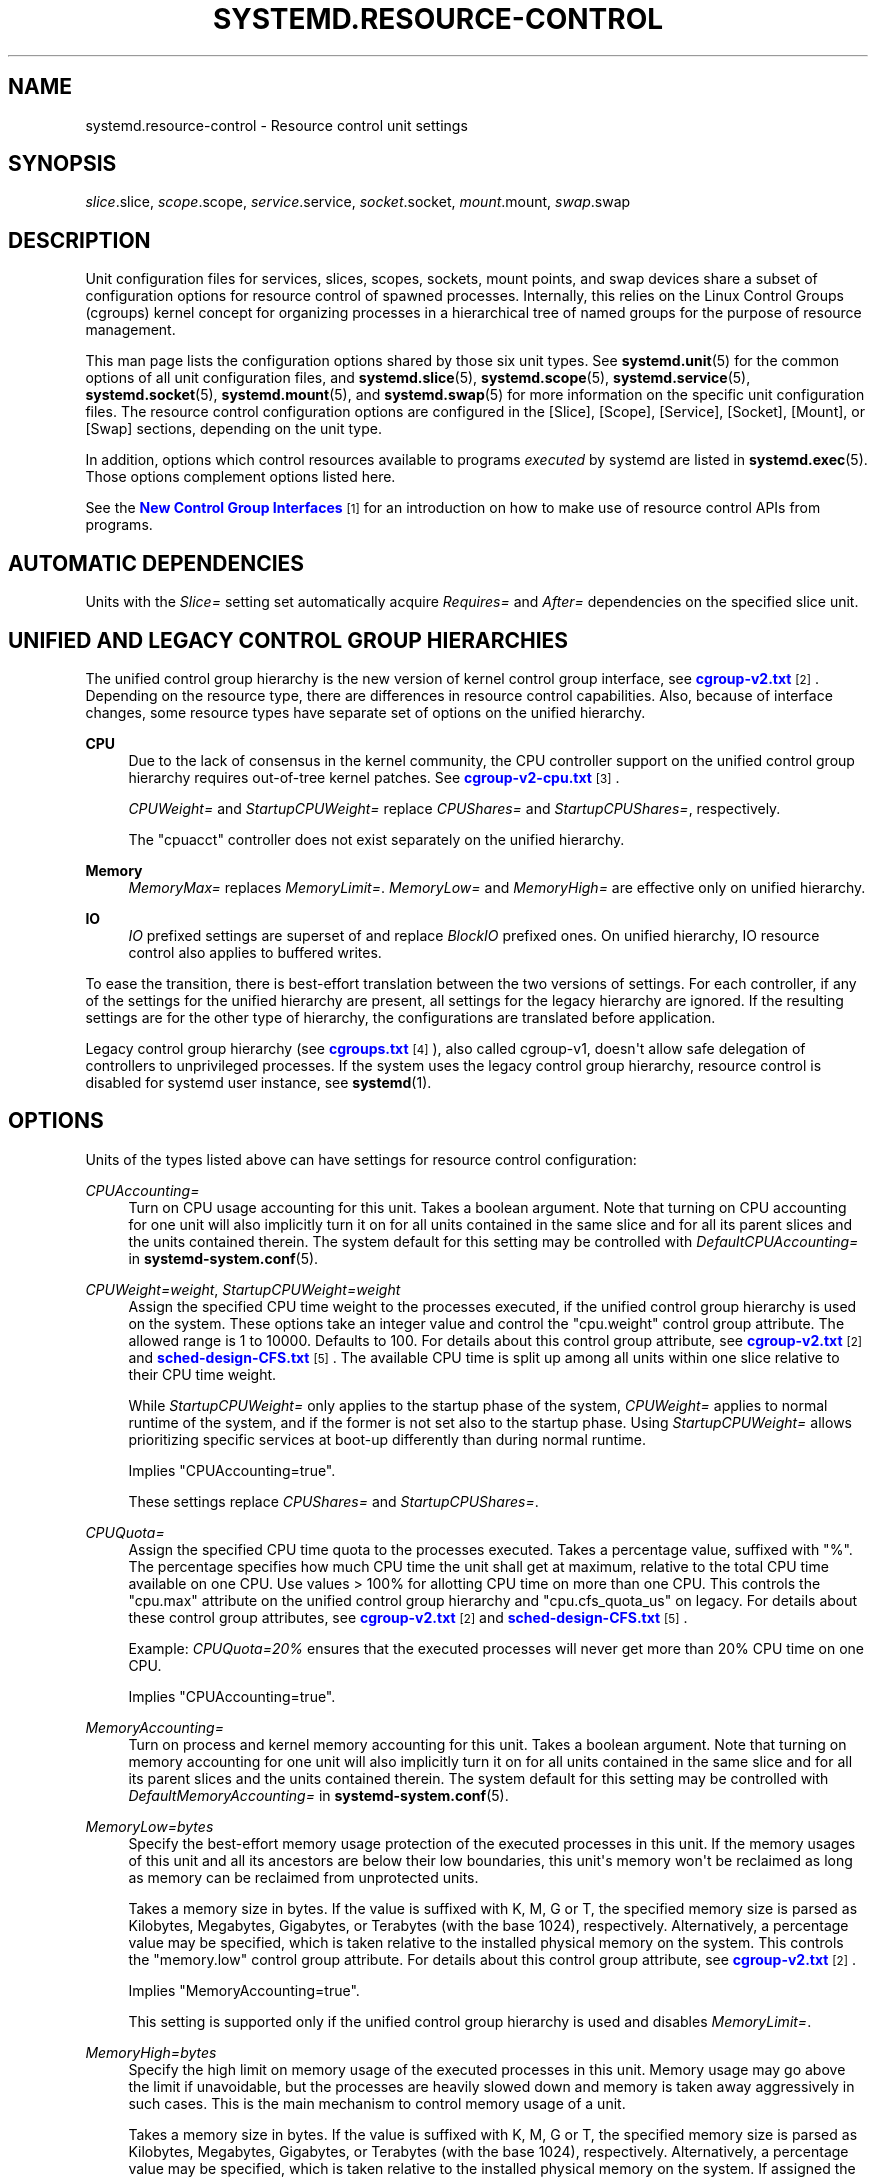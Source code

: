 '\" t
.TH "SYSTEMD\&.RESOURCE\-CONTROL" "5" "" "systemd 234" "systemd.resource-control"
.\" -----------------------------------------------------------------
.\" * Define some portability stuff
.\" -----------------------------------------------------------------
.\" ~~~~~~~~~~~~~~~~~~~~~~~~~~~~~~~~~~~~~~~~~~~~~~~~~~~~~~~~~~~~~~~~~
.\" http://bugs.debian.org/507673
.\" http://lists.gnu.org/archive/html/groff/2009-02/msg00013.html
.\" ~~~~~~~~~~~~~~~~~~~~~~~~~~~~~~~~~~~~~~~~~~~~~~~~~~~~~~~~~~~~~~~~~
.ie \n(.g .ds Aq \(aq
.el       .ds Aq '
.\" -----------------------------------------------------------------
.\" * set default formatting
.\" -----------------------------------------------------------------
.\" disable hyphenation
.nh
.\" disable justification (adjust text to left margin only)
.ad l
.\" -----------------------------------------------------------------
.\" * MAIN CONTENT STARTS HERE *
.\" -----------------------------------------------------------------
.SH "NAME"
systemd.resource-control \- Resource control unit settings
.SH "SYNOPSIS"
.PP
\fIslice\fR\&.slice,
\fIscope\fR\&.scope,
\fIservice\fR\&.service,
\fIsocket\fR\&.socket,
\fImount\fR\&.mount,
\fIswap\fR\&.swap
.SH "DESCRIPTION"
.PP
Unit configuration files for services, slices, scopes, sockets, mount points, and swap devices share a subset of configuration options for resource control of spawned processes\&. Internally, this relies on the Linux Control Groups (cgroups) kernel concept for organizing processes in a hierarchical tree of named groups for the purpose of resource management\&.
.PP
This man page lists the configuration options shared by those six unit types\&. See
\fBsystemd.unit\fR(5)
for the common options of all unit configuration files, and
\fBsystemd.slice\fR(5),
\fBsystemd.scope\fR(5),
\fBsystemd.service\fR(5),
\fBsystemd.socket\fR(5),
\fBsystemd.mount\fR(5), and
\fBsystemd.swap\fR(5)
for more information on the specific unit configuration files\&. The resource control configuration options are configured in the [Slice], [Scope], [Service], [Socket], [Mount], or [Swap] sections, depending on the unit type\&.
.PP
In addition, options which control resources available to programs
\fIexecuted\fR
by systemd are listed in
\fBsystemd.exec\fR(5)\&. Those options complement options listed here\&.
.PP
See the
\m[blue]\fBNew Control Group Interfaces\fR\m[]\&\s-2\u[1]\d\s+2
for an introduction on how to make use of resource control APIs from programs\&.
.SH "AUTOMATIC DEPENDENCIES"
.PP
Units with the
\fISlice=\fR
setting set automatically acquire
\fIRequires=\fR
and
\fIAfter=\fR
dependencies on the specified slice unit\&.
.SH "UNIFIED AND LEGACY CONTROL GROUP HIERARCHIES"
.PP
The unified control group hierarchy is the new version of kernel control group interface, see
\m[blue]\fBcgroup\-v2\&.txt\fR\m[]\&\s-2\u[2]\d\s+2\&. Depending on the resource type, there are differences in resource control capabilities\&. Also, because of interface changes, some resource types have separate set of options on the unified hierarchy\&.
.PP
.PP
\fBCPU\fR
.RS 4
Due to the lack of consensus in the kernel community, the CPU controller support on the unified control group hierarchy requires out\-of\-tree kernel patches\&. See
\m[blue]\fBcgroup\-v2\-cpu\&.txt\fR\m[]\&\s-2\u[3]\d\s+2\&.
.sp
\fICPUWeight=\fR
and
\fIStartupCPUWeight=\fR
replace
\fICPUShares=\fR
and
\fIStartupCPUShares=\fR, respectively\&.
.sp
The
"cpuacct"
controller does not exist separately on the unified hierarchy\&.
.RE
.PP
\fBMemory\fR
.RS 4
\fIMemoryMax=\fR
replaces
\fIMemoryLimit=\fR\&.
\fIMemoryLow=\fR
and
\fIMemoryHigh=\fR
are effective only on unified hierarchy\&.
.RE
.PP
\fBIO\fR
.RS 4
\fIIO\fR
prefixed settings are superset of and replace
\fIBlockIO\fR
prefixed ones\&. On unified hierarchy, IO resource control also applies to buffered writes\&.
.RE
.PP
To ease the transition, there is best\-effort translation between the two versions of settings\&. For each controller, if any of the settings for the unified hierarchy are present, all settings for the legacy hierarchy are ignored\&. If the resulting settings are for the other type of hierarchy, the configurations are translated before application\&.
.PP
Legacy control group hierarchy (see
\m[blue]\fBcgroups\&.txt\fR\m[]\&\s-2\u[4]\d\s+2), also called cgroup\-v1, doesn\*(Aqt allow safe delegation of controllers to unprivileged processes\&. If the system uses the legacy control group hierarchy, resource control is disabled for systemd user instance, see
\fBsystemd\fR(1)\&.
.SH "OPTIONS"
.PP
Units of the types listed above can have settings for resource control configuration:
.PP
\fICPUAccounting=\fR
.RS 4
Turn on CPU usage accounting for this unit\&. Takes a boolean argument\&. Note that turning on CPU accounting for one unit will also implicitly turn it on for all units contained in the same slice and for all its parent slices and the units contained therein\&. The system default for this setting may be controlled with
\fIDefaultCPUAccounting=\fR
in
\fBsystemd-system.conf\fR(5)\&.
.RE
.PP
\fICPUWeight=\fR\fI\fIweight\fR\fR, \fIStartupCPUWeight=\fR\fI\fIweight\fR\fR
.RS 4
Assign the specified CPU time weight to the processes executed, if the unified control group hierarchy is used on the system\&. These options take an integer value and control the
"cpu\&.weight"
control group attribute\&. The allowed range is 1 to 10000\&. Defaults to 100\&. For details about this control group attribute, see
\m[blue]\fBcgroup\-v2\&.txt\fR\m[]\&\s-2\u[2]\d\s+2
and
\m[blue]\fBsched\-design\-CFS\&.txt\fR\m[]\&\s-2\u[5]\d\s+2\&. The available CPU time is split up among all units within one slice relative to their CPU time weight\&.
.sp
While
\fIStartupCPUWeight=\fR
only applies to the startup phase of the system,
\fICPUWeight=\fR
applies to normal runtime of the system, and if the former is not set also to the startup phase\&. Using
\fIStartupCPUWeight=\fR
allows prioritizing specific services at boot\-up differently than during normal runtime\&.
.sp
Implies
"CPUAccounting=true"\&.
.sp
These settings replace
\fICPUShares=\fR
and
\fIStartupCPUShares=\fR\&.
.RE
.PP
\fICPUQuota=\fR
.RS 4
Assign the specified CPU time quota to the processes executed\&. Takes a percentage value, suffixed with "%"\&. The percentage specifies how much CPU time the unit shall get at maximum, relative to the total CPU time available on one CPU\&. Use values > 100% for allotting CPU time on more than one CPU\&. This controls the
"cpu\&.max"
attribute on the unified control group hierarchy and
"cpu\&.cfs_quota_us"
on legacy\&. For details about these control group attributes, see
\m[blue]\fBcgroup\-v2\&.txt\fR\m[]\&\s-2\u[2]\d\s+2
and
\m[blue]\fBsched\-design\-CFS\&.txt\fR\m[]\&\s-2\u[5]\d\s+2\&.
.sp
Example:
\fICPUQuota=20%\fR
ensures that the executed processes will never get more than 20% CPU time on one CPU\&.
.sp
Implies
"CPUAccounting=true"\&.
.RE
.PP
\fIMemoryAccounting=\fR
.RS 4
Turn on process and kernel memory accounting for this unit\&. Takes a boolean argument\&. Note that turning on memory accounting for one unit will also implicitly turn it on for all units contained in the same slice and for all its parent slices and the units contained therein\&. The system default for this setting may be controlled with
\fIDefaultMemoryAccounting=\fR
in
\fBsystemd-system.conf\fR(5)\&.
.RE
.PP
\fIMemoryLow=\fR\fI\fIbytes\fR\fR
.RS 4
Specify the best\-effort memory usage protection of the executed processes in this unit\&. If the memory usages of this unit and all its ancestors are below their low boundaries, this unit\*(Aqs memory won\*(Aqt be reclaimed as long as memory can be reclaimed from unprotected units\&.
.sp
Takes a memory size in bytes\&. If the value is suffixed with K, M, G or T, the specified memory size is parsed as Kilobytes, Megabytes, Gigabytes, or Terabytes (with the base 1024), respectively\&. Alternatively, a percentage value may be specified, which is taken relative to the installed physical memory on the system\&. This controls the
"memory\&.low"
control group attribute\&. For details about this control group attribute, see
\m[blue]\fBcgroup\-v2\&.txt\fR\m[]\&\s-2\u[2]\d\s+2\&.
.sp
Implies
"MemoryAccounting=true"\&.
.sp
This setting is supported only if the unified control group hierarchy is used and disables
\fIMemoryLimit=\fR\&.
.RE
.PP
\fIMemoryHigh=\fR\fI\fIbytes\fR\fR
.RS 4
Specify the high limit on memory usage of the executed processes in this unit\&. Memory usage may go above the limit if unavoidable, but the processes are heavily slowed down and memory is taken away aggressively in such cases\&. This is the main mechanism to control memory usage of a unit\&.
.sp
Takes a memory size in bytes\&. If the value is suffixed with K, M, G or T, the specified memory size is parsed as Kilobytes, Megabytes, Gigabytes, or Terabytes (with the base 1024), respectively\&. Alternatively, a percentage value may be specified, which is taken relative to the installed physical memory on the system\&. If assigned the special value
"infinity", no memory limit is applied\&. This controls the
"memory\&.high"
control group attribute\&. For details about this control group attribute, see
\m[blue]\fBcgroup\-v2\&.txt\fR\m[]\&\s-2\u[2]\d\s+2\&.
.sp
Implies
"MemoryAccounting=true"\&.
.sp
This setting is supported only if the unified control group hierarchy is used and disables
\fIMemoryLimit=\fR\&.
.RE
.PP
\fIMemoryMax=\fR\fI\fIbytes\fR\fR
.RS 4
Specify the absolute limit on memory usage of the executed processes in this unit\&. If memory usage cannot be contained under the limit, out\-of\-memory killer is invoked inside the unit\&. It is recommended to use
\fIMemoryHigh=\fR
as the main control mechanism and use
\fIMemoryMax=\fR
as the last line of defense\&.
.sp
Takes a memory size in bytes\&. If the value is suffixed with K, M, G or T, the specified memory size is parsed as Kilobytes, Megabytes, Gigabytes, or Terabytes (with the base 1024), respectively\&. Alternatively, a percentage value may be specified, which is taken relative to the installed physical memory on the system\&. If assigned the special value
"infinity", no memory limit is applied\&. This controls the
"memory\&.max"
control group attribute\&. For details about this control group attribute, see
\m[blue]\fBcgroup\-v2\&.txt\fR\m[]\&\s-2\u[2]\d\s+2\&.
.sp
Implies
"MemoryAccounting=true"\&.
.sp
This setting replaces
\fIMemoryLimit=\fR\&.
.RE
.PP
\fIMemorySwapMax=\fR\fI\fIbytes\fR\fR
.RS 4
Specify the absolute limit on swap usage of the executed processes in this unit\&.
.sp
Takes a swap size in bytes\&. If the value is suffixed with K, M, G or T, the specified swap size is parsed as Kilobytes, Megabytes, Gigabytes, or Terabytes (with the base 1024), respectively\&. If assigned the special value
"infinity", no swap limit is applied\&. This controls the
"memory\&.swap\&.max"
control group attribute\&. For details about this control group attribute, see
\m[blue]\fBcgroup\-v2\&.txt\fR\m[]\&\s-2\u[2]\d\s+2\&.
.sp
Implies
"MemoryAccounting=true"\&.
.sp
This setting is supported only if the unified control group hierarchy is used and disables
\fIMemoryLimit=\fR\&.
.RE
.PP
\fITasksAccounting=\fR
.RS 4
Turn on task accounting for this unit\&. Takes a boolean argument\&. If enabled, the system manager will keep track of the number of tasks in the unit\&. The number of tasks accounted this way includes both kernel threads and userspace processes, with each thread counting individually\&. Note that turning on tasks accounting for one unit will also implicitly turn it on for all units contained in the same slice and for all its parent slices and the units contained therein\&. The system default for this setting may be controlled with
\fIDefaultTasksAccounting=\fR
in
\fBsystemd-system.conf\fR(5)\&.
.RE
.PP
\fITasksMax=\fR\fI\fIN\fR\fR
.RS 4
Specify the maximum number of tasks that may be created in the unit\&. This ensures that the number of tasks accounted for the unit (see above) stays below a specific limit\&. This either takes an absolute number of tasks or a percentage value that is taken relative to the configured maximum number of tasks on the system\&. If assigned the special value
"infinity", no tasks limit is applied\&. This controls the
"pids\&.max"
control group attribute\&. For details about this control group attribute, see
\m[blue]\fBpids\&.txt\fR\m[]\&\s-2\u[6]\d\s+2\&.
.sp
Implies
"TasksAccounting=true"\&. The system default for this setting may be controlled with
\fIDefaultTasksMax=\fR
in
\fBsystemd-system.conf\fR(5)\&.
.RE
.PP
\fIIOAccounting=\fR
.RS 4
Turn on Block I/O accounting for this unit, if the unified control group hierarchy is used on the system\&. Takes a boolean argument\&. Note that turning on block I/O accounting for one unit will also implicitly turn it on for all units contained in the same slice and all for its parent slices and the units contained therein\&. The system default for this setting may be controlled with
\fIDefaultIOAccounting=\fR
in
\fBsystemd-system.conf\fR(5)\&.
.sp
This setting replaces
\fIBlockIOAccounting=\fR
and disables settings prefixed with
\fIBlockIO\fR
or
\fIStartupBlockIO\fR\&.
.RE
.PP
\fIIOWeight=\fR\fI\fIweight\fR\fR, \fIStartupIOWeight=\fR\fI\fIweight\fR\fR
.RS 4
Set the default overall block I/O weight for the executed processes, if the unified control group hierarchy is used on the system\&. Takes a single weight value (between 1 and 10000) to set the default block I/O weight\&. This controls the
"io\&.weight"
control group attribute, which defaults to 100\&. For details about this control group attribute, see
\m[blue]\fBcgroup\-v2\&.txt\fR\m[]\&\s-2\u[2]\d\s+2\&. The available I/O bandwidth is split up among all units within one slice relative to their block I/O weight\&.
.sp
While
\fIStartupIOWeight=\fR
only applies to the startup phase of the system,
\fIIOWeight=\fR
applies to the later runtime of the system, and if the former is not set also to the startup phase\&. This allows prioritizing specific services at boot\-up differently than during runtime\&.
.sp
Implies
"IOAccounting=true"\&.
.sp
These settings replace
\fIBlockIOWeight=\fR
and
\fIStartupBlockIOWeight=\fR
and disable settings prefixed with
\fIBlockIO\fR
or
\fIStartupBlockIO\fR\&.
.RE
.PP
\fIIODeviceWeight=\fR\fI\fIdevice\fR\fR\fI \fR\fI\fIweight\fR\fR
.RS 4
Set the per\-device overall block I/O weight for the executed processes, if the unified control group hierarchy is used on the system\&. Takes a space\-separated pair of a file path and a weight value to specify the device specific weight value, between 1 and 10000\&. (Example: "/dev/sda 1000")\&. The file path may be specified as path to a block device node or as any other file, in which case the backing block device of the file system of the file is determined\&. This controls the
"io\&.weight"
control group attribute, which defaults to 100\&. Use this option multiple times to set weights for multiple devices\&. For details about this control group attribute, see
\m[blue]\fBcgroup\-v2\&.txt\fR\m[]\&\s-2\u[2]\d\s+2\&.
.sp
Implies
"IOAccounting=true"\&.
.sp
This setting replaces
\fIBlockIODeviceWeight=\fR
and disables settings prefixed with
\fIBlockIO\fR
or
\fIStartupBlockIO\fR\&.
.RE
.PP
\fIIOReadBandwidthMax=\fR\fI\fIdevice\fR\fR\fI \fR\fI\fIbytes\fR\fR, \fIIOWriteBandwidthMax=\fR\fI\fIdevice\fR\fR\fI \fR\fI\fIbytes\fR\fR
.RS 4
Set the per\-device overall block I/O bandwidth maximum limit for the executed processes, if the unified control group hierarchy is used on the system\&. This limit is not work\-conserving and the executed processes are not allowed to use more even if the device has idle capacity\&. Takes a space\-separated pair of a file path and a bandwidth value (in bytes per second) to specify the device specific bandwidth\&. The file path may be a path to a block device node, or as any other file in which case the backing block device of the file system of the file is used\&. If the bandwidth is suffixed with K, M, G, or T, the specified bandwidth is parsed as Kilobytes, Megabytes, Gigabytes, or Terabytes, respectively, to the base of 1000\&. (Example: "/dev/disk/by\-path/pci\-0000:00:1f\&.2\-scsi\-0:0:0:0 5M")\&. This controls the
"io\&.max"
control group attributes\&. Use this option multiple times to set bandwidth limits for multiple devices\&. For details about this control group attribute, see
\m[blue]\fBcgroup\-v2\&.txt\fR\m[]\&\s-2\u[2]\d\s+2\&.
.sp
Implies
"IOAccounting=true"\&.
.sp
These settings replace
\fIBlockIOReadBandwidth=\fR
and
\fIBlockIOWriteBandwidth=\fR
and disable settings prefixed with
\fIBlockIO\fR
or
\fIStartupBlockIO\fR\&.
.RE
.PP
\fIIOReadIOPSMax=\fR\fI\fIdevice\fR\fR\fI \fR\fI\fIIOPS\fR\fR, \fIIOWriteIOPSMax=\fR\fI\fIdevice\fR\fR\fI \fR\fI\fIIOPS\fR\fR
.RS 4
Set the per\-device overall block I/O IOs\-Per\-Second maximum limit for the executed processes, if the unified control group hierarchy is used on the system\&. This limit is not work\-conserving and the executed processes are not allowed to use more even if the device has idle capacity\&. Takes a space\-separated pair of a file path and an IOPS value to specify the device specific IOPS\&. The file path may be a path to a block device node, or as any other file in which case the backing block device of the file system of the file is used\&. If the IOPS is suffixed with K, M, G, or T, the specified IOPS is parsed as KiloIOPS, MegaIOPS, GigaIOPS, or TeraIOPS, respectively, to the base of 1000\&. (Example: "/dev/disk/by\-path/pci\-0000:00:1f\&.2\-scsi\-0:0:0:0 1K")\&. This controls the
"io\&.max"
control group attributes\&. Use this option multiple times to set IOPS limits for multiple devices\&. For details about this control group attribute, see
\m[blue]\fBcgroup\-v2\&.txt\fR\m[]\&\s-2\u[2]\d\s+2\&.
.sp
Implies
"IOAccounting=true"\&.
.sp
These settings are supported only if the unified control group hierarchy is used and disable settings prefixed with
\fIBlockIO\fR
or
\fIStartupBlockIO\fR\&.
.RE
.PP
\fIDeviceAllow=\fR
.RS 4
Control access to specific device nodes by the executed processes\&. Takes two space\-separated strings: a device node specifier followed by a combination of
\fBr\fR,
\fBw\fR,
\fBm\fR
to control
\fIr\fReading,
\fIw\fRriting, or creation of the specific device node(s) by the unit (\fIm\fRknod), respectively\&. This controls the
"devices\&.allow"
and
"devices\&.deny"
control group attributes\&. For details about these control group attributes, see
\m[blue]\fBdevices\&.txt\fR\m[]\&\s-2\u[7]\d\s+2\&.
.sp
The device node specifier is either a path to a device node in the file system, starting with
/dev/, or a string starting with either
"char\-"
or
"block\-"
followed by a device group name, as listed in
/proc/devices\&. The latter is useful to whitelist all current and future devices belonging to a specific device group at once\&. The device group is matched according to file name globbing rules, you may hence use the
"*"
and
"?"
wildcards\&. Examples:
/dev/sda5
is a path to a device node, referring to an ATA or SCSI block device\&.
"char\-pts"
and
"char\-alsa"
are specifiers for all pseudo TTYs and all ALSA sound devices, respectively\&.
"char\-cpu/*"
is a specifier matching all CPU related device groups\&.
.RE
.PP
\fIDevicePolicy=auto|closed|strict\fR
.RS 4
Control the policy for allowing device access:
.PP
\fBstrict\fR
.RS 4
means to only allow types of access that are explicitly specified\&.
.RE
.PP
\fBclosed\fR
.RS 4
in addition, allows access to standard pseudo devices including
/dev/null,
/dev/zero,
/dev/full,
/dev/random, and
/dev/urandom\&.
.RE
.PP
\fBauto\fR
.RS 4
in addition, allows access to all devices if no explicit
\fIDeviceAllow=\fR
is present\&. This is the default\&.
.RE
.RE
.PP
\fISlice=\fR
.RS 4
The name of the slice unit to place the unit in\&. Defaults to
system\&.slice
for all non\-instantiated units of all unit types (except for slice units themselves see below)\&. Instance units are by default placed in a subslice of
system\&.slice
that is named after the template name\&.
.sp
This option may be used to arrange systemd units in a hierarchy of slices each of which might have resource settings applied\&.
.sp
For units of type slice, the only accepted value for this setting is the parent slice\&. Since the name of a slice unit implies the parent slice, it is hence redundant to ever set this parameter directly for slice units\&.
.sp
Special care should be taken when relying on the default slice assignment in templated service units that have
\fIDefaultDependencies=no\fR
set, see
\fBsystemd.service\fR(5), section "Automatic Dependencies" for details\&.
.RE
.PP
\fIDelegate=\fR
.RS 4
Turns on delegation of further resource control partitioning to processes of the unit\&. For unprivileged services (i\&.e\&. those using the
\fIUser=\fR
setting), this allows processes to create a subhierarchy beneath its control group path\&. For privileged services and scopes, this ensures the processes will have all control group controllers enabled\&.
.RE
.SH "DEPRECATED OPTIONS"
.PP
The following options are deprecated\&. Use the indicated superseding options instead:
.PP
\fICPUShares=\fR\fI\fIweight\fR\fR, \fIStartupCPUShares=\fR\fI\fIweight\fR\fR
.RS 4
Assign the specified CPU time share weight to the processes executed\&. These options take an integer value and control the
"cpu\&.shares"
control group attribute\&. The allowed range is 2 to 262144\&. Defaults to 1024\&. For details about this control group attribute, see
\m[blue]\fBsched\-design\-CFS\&.txt\fR\m[]\&\s-2\u[5]\d\s+2\&. The available CPU time is split up among all units within one slice relative to their CPU time share weight\&.
.sp
While
\fIStartupCPUShares=\fR
only applies to the startup phase of the system,
\fICPUShares=\fR
applies to normal runtime of the system, and if the former is not set also to the startup phase\&. Using
\fIStartupCPUShares=\fR
allows prioritizing specific services at boot\-up differently than during normal runtime\&.
.sp
Implies
"CPUAccounting=true"\&.
.sp
These settings are deprecated\&. Use
\fICPUWeight=\fR
and
\fIStartupCPUWeight=\fR
instead\&.
.RE
.PP
\fIMemoryLimit=\fR\fI\fIbytes\fR\fR
.RS 4
Specify the limit on maximum memory usage of the executed processes\&. The limit specifies how much process and kernel memory can be used by tasks in this unit\&. Takes a memory size in bytes\&. If the value is suffixed with K, M, G or T, the specified memory size is parsed as Kilobytes, Megabytes, Gigabytes, or Terabytes (with the base 1024), respectively\&. Alternatively, a percentage value may be specified, which is taken relative to the installed physical memory on the system\&. If assigned the special value
"infinity", no memory limit is applied\&. This controls the
"memory\&.limit_in_bytes"
control group attribute\&. For details about this control group attribute, see
\m[blue]\fBmemory\&.txt\fR\m[]\&\s-2\u[8]\d\s+2\&.
.sp
Implies
"MemoryAccounting=true"\&.
.sp
This setting is deprecated\&. Use
\fIMemoryMax=\fR
instead\&.
.RE
.PP
\fIBlockIOAccounting=\fR
.RS 4
Turn on Block I/O accounting for this unit, if the legacy control group hierarchy is used on the system\&. Takes a boolean argument\&. Note that turning on block I/O accounting for one unit will also implicitly turn it on for all units contained in the same slice and all for its parent slices and the units contained therein\&. The system default for this setting may be controlled with
\fIDefaultBlockIOAccounting=\fR
in
\fBsystemd-system.conf\fR(5)\&.
.sp
This setting is deprecated\&. Use
\fIIOAccounting=\fR
instead\&.
.RE
.PP
\fIBlockIOWeight=\fR\fI\fIweight\fR\fR, \fIStartupBlockIOWeight=\fR\fI\fIweight\fR\fR
.RS 4
Set the default overall block I/O weight for the executed processes, if the legacy control group hierarchy is used on the system\&. Takes a single weight value (between 10 and 1000) to set the default block I/O weight\&. This controls the
"blkio\&.weight"
control group attribute, which defaults to 500\&. For details about this control group attribute, see
\m[blue]\fBblkio\-controller\&.txt\fR\m[]\&\s-2\u[9]\d\s+2\&. The available I/O bandwidth is split up among all units within one slice relative to their block I/O weight\&.
.sp
While
\fIStartupBlockIOWeight=\fR
only applies to the startup phase of the system,
\fIBlockIOWeight=\fR
applies to the later runtime of the system, and if the former is not set also to the startup phase\&. This allows prioritizing specific services at boot\-up differently than during runtime\&.
.sp
Implies
"BlockIOAccounting=true"\&.
.sp
These settings are deprecated\&. Use
\fIIOWeight=\fR
and
\fIStartupIOWeight=\fR
instead\&.
.RE
.PP
\fIBlockIODeviceWeight=\fR\fI\fIdevice\fR\fR\fI \fR\fI\fIweight\fR\fR
.RS 4
Set the per\-device overall block I/O weight for the executed processes, if the legacy control group hierarchy is used on the system\&. Takes a space\-separated pair of a file path and a weight value to specify the device specific weight value, between 10 and 1000\&. (Example: "/dev/sda 500")\&. The file path may be specified as path to a block device node or as any other file, in which case the backing block device of the file system of the file is determined\&. This controls the
"blkio\&.weight_device"
control group attribute, which defaults to 1000\&. Use this option multiple times to set weights for multiple devices\&. For details about this control group attribute, see
\m[blue]\fBblkio\-controller\&.txt\fR\m[]\&\s-2\u[9]\d\s+2\&.
.sp
Implies
"BlockIOAccounting=true"\&.
.sp
This setting is deprecated\&. Use
\fIIODeviceWeight=\fR
instead\&.
.RE
.PP
\fIBlockIOReadBandwidth=\fR\fI\fIdevice\fR\fR\fI \fR\fI\fIbytes\fR\fR, \fIBlockIOWriteBandwidth=\fR\fI\fIdevice\fR\fR\fI \fR\fI\fIbytes\fR\fR
.RS 4
Set the per\-device overall block I/O bandwidth limit for the executed processes, if the legacy control group hierarchy is used on the system\&. Takes a space\-separated pair of a file path and a bandwidth value (in bytes per second) to specify the device specific bandwidth\&. The file path may be a path to a block device node, or as any other file in which case the backing block device of the file system of the file is used\&. If the bandwidth is suffixed with K, M, G, or T, the specified bandwidth is parsed as Kilobytes, Megabytes, Gigabytes, or Terabytes, respectively, to the base of 1000\&. (Example: "/dev/disk/by\-path/pci\-0000:00:1f\&.2\-scsi\-0:0:0:0 5M")\&. This controls the
"blkio\&.throttle\&.read_bps_device"
and
"blkio\&.throttle\&.write_bps_device"
control group attributes\&. Use this option multiple times to set bandwidth limits for multiple devices\&. For details about these control group attributes, see
\m[blue]\fBblkio\-controller\&.txt\fR\m[]\&\s-2\u[9]\d\s+2\&.
.sp
Implies
"BlockIOAccounting=true"\&.
.sp
These settings are deprecated\&. Use
\fIIOReadBandwidthMax=\fR
and
\fIIOWriteBandwidthMax=\fR
instead\&.
.RE
.SH "SEE ALSO"
.PP
\fBsystemd\fR(1),
\fBsystemd.unit\fR(5),
\fBsystemd.service\fR(5),
\fBsystemd.slice\fR(5),
\fBsystemd.scope\fR(5),
\fBsystemd.socket\fR(5),
\fBsystemd.mount\fR(5),
\fBsystemd.swap\fR(5),
\fBsystemd.exec\fR(5),
\fBsystemd.directives\fR(7),
\fBsystemd.special\fR(7), The documentation for control groups and specific controllers in the Linux kernel:
\m[blue]\fBcgroups\&.txt\fR\m[]\&\s-2\u[4]\d\s+2,
\m[blue]\fBcpuacct\&.txt\fR\m[]\&\s-2\u[10]\d\s+2,
\m[blue]\fBmemory\&.txt\fR\m[]\&\s-2\u[8]\d\s+2,
\m[blue]\fBblkio\-controller\&.txt\fR\m[]\&\s-2\u[9]\d\s+2\&.
.SH "NOTES"
.IP " 1." 4
New Control Group Interfaces
.RS 4
\%https://www.freedesktop.org/wiki/Software/systemd/ControlGroupInterface/
.RE
.IP " 2." 4
cgroup-v2.txt
.RS 4
\%https://www.kernel.org/doc/Documentation/cgroup-v2.txt
.RE
.IP " 3." 4
cgroup-v2-cpu.txt
.RS 4
\%https://git.kernel.org/cgit/linux/kernel/git/tj/cgroup.git/tree/Documentation/cgroup-v2-cpu.txt?h=cgroup-v2-cpu
.RE
.IP " 4." 4
cgroups.txt
.RS 4
\%https://www.kernel.org/doc/Documentation/cgroup-v1/cgroups.txt
.RE
.IP " 5." 4
sched-design-CFS.txt
.RS 4
\%https://www.kernel.org/doc/Documentation/scheduler/sched-design-CFS.txt
.RE
.IP " 6." 4
pids.txt
.RS 4
\%https://www.kernel.org/doc/Documentation/cgroup-v1/pids.txt
.RE
.IP " 7." 4
devices.txt
.RS 4
\%https://www.kernel.org/doc/Documentation/cgroup-v1/devices.txt
.RE
.IP " 8." 4
memory.txt
.RS 4
\%https://www.kernel.org/doc/Documentation/cgroup-v1/memory.txt
.RE
.IP " 9." 4
blkio-controller.txt
.RS 4
\%https://www.kernel.org/doc/Documentation/cgroup-v1/blkio-controller.txt
.RE
.IP "10." 4
cpuacct.txt
.RS 4
\%https://www.kernel.org/doc/Documentation/cgroup-v1/cpuacct.txt
.RE

